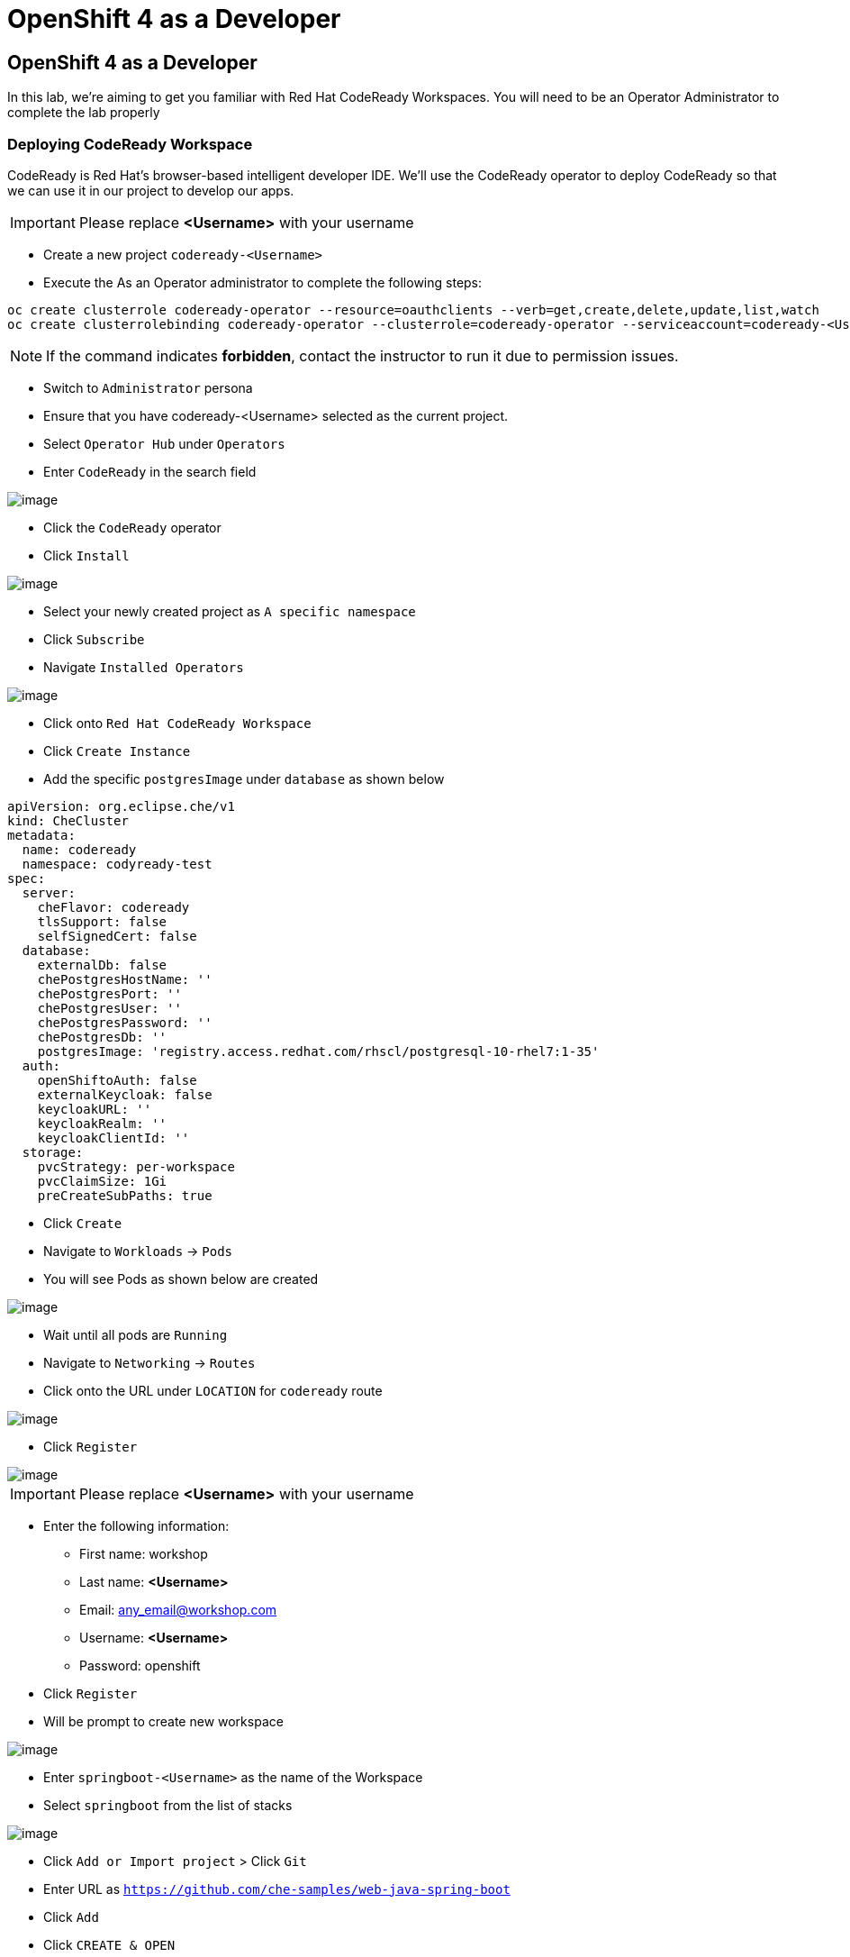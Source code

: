 [[using-codereay]]
= OpenShift 4 as a Developer

== OpenShift 4 as a Developer

In this lab, we're aiming to get you familiar with Red Hat CodeReady Workspaces. 
You will need to be an Operator Administrator to complete the lab properly

=== Deploying CodeReady Workspace

CodeReady is Red Hat's browser-based intelligent developer IDE. We'll use the
CodeReady operator to deploy CodeReady so that we can use it in our project
to develop our apps.

IMPORTANT: Please replace *<Username>* with your username

- Create a new project `codeready-<Username>`


- Execute the As an Operator administrator to complete the following steps:

....
oc create clusterrole codeready-operator --resource=oauthclients --verb=get,create,delete,update,list,watch
oc create clusterrolebinding codeready-operator --clusterrole=codeready-operator --serviceaccount=codeready-<Username>:codeready-operator
....

NOTE: If the command indicates *forbidden*, contact the instructor to run it due to permission issues.

- Switch to `Administrator` persona
- Ensure that you have codeready-<Username> selected as the current project.
- Select `Operator Hub` under `Operators`
- Enter `CodeReady` in the search field

image::codeready-operator.png[image]

- Click the `CodeReady` operator
- Click `Install`

image::codeready-subscription.png[image]

- Select your newly created project as `A specific namespace`
- Click `Subscribe`
- Navigate `Installed Operators`

image::codeready-installed.png[image]

- Click onto `Red Hat CodeReady Workspace`
- Click `Create Instance`
- Add the specific `postgresImage` under `database` as shown below

```
apiVersion: org.eclipse.che/v1
kind: CheCluster
metadata:
  name: codeready
  namespace: codyready-test
spec:
  server:
    cheFlavor: codeready
    tlsSupport: false
    selfSignedCert: false
  database:
    externalDb: false
    chePostgresHostName: ''
    chePostgresPort: ''
    chePostgresUser: ''
    chePostgresPassword: ''
    chePostgresDb: ''
    postgresImage: 'registry.access.redhat.com/rhscl/postgresql-10-rhel7:1-35'
  auth:
    openShiftoAuth: false
    externalKeycloak: false
    keycloakURL: ''
    keycloakRealm: ''
    keycloakClientId: ''
  storage:
    pvcStrategy: per-workspace
    pvcClaimSize: 1Gi
    preCreateSubPaths: true

```

- Click `Create`
- Navigate to `Workloads` -> `Pods`
- You will see Pods as shown below are created

image::codeready-pods.png[image]

- Wait until all pods are `Running`
- Navigate to `Networking` -> `Routes`
- Click onto the URL under `LOCATION` for `codeready` route

image::codereadyworkspace.png[image]

- Click `Register`

image::codeready-register.png[image]

IMPORTANT: Please replace *<Username>* with your username

- Enter the following information:
   * First name: workshop
   * Last name: *<Username>*
   * Email: any_email@workshop.com
   * Username: *<Username>*
   * Password: openshift

- Click `Register`
- Will be prompt to create new workspace

image::codeready-createws.png[image]

- Enter `springboot-<Username>` as the name of the Workspace
- Select `springboot` from the list of stacks

image::codeready-git.png[image]

- Click `Add or Import project` > Click `Git`
- Enter URL as `https://github.com/che-samples/web-java-spring-boot`
- Click `Add`
- Click `CREATE & OPEN`

image::codeready-starting.png[image]

image::codeready-ready.png[image]

- Click `Project` from the top menu and select `Update Project Configuration`

image::codeready-project.png[image]

- Click `Maven`
- Click `Save`

image::codeready-run.png[image]

- Click on the icon circle in red to go to manage command
- In the manage command pane open the build command folder and double click on the build file
- Scroll down to `Apply to` session

image::codeready-apply.png[image]

- Change `Applicable` to `Yes` by click where the red circle is
- Click `Save`
- Scroll back up to the top

image::codeready-build.png[image]

- Click `RUN`
- Click `+` next to `RUN` menu on the left as show below -> double click onto `Maven`

image::codeready-createrun.png[image]

- Enter `Build and Run` as the name
- Replace the line below in the `Command Line` area

```
cd ${current.project.path}
mvn spring-boot:run

```

- Scroll down and replace `${server.springboot}` in the `Preview URL` session
- Click `Save`
- Scroll back up and click `RUN` the green button

image::codeready-createrun.png[image]

image::springboot-result.png[image]

image::codeready-preview.png[image]

- Click the preview URL in the terminal (indicates in the image)

image::springboot-result.png[image]


=== Create factory

- Continue working on the workspace
- Click `Workspace` --> `Create Factory`

image::codeready-factory.png[image]

- Enter 'SpringBootSample' as name
- Click `Create` -> `Close`

image::codeready-factory2.png[image]

- Click `Workspace` -> 'Stop'

image::codeready-factory3.png[image]

- Click `Factory (1)` on the left menu
- Click onto `SpringBootSample`
- Scroll down and look for `Configure Actions`

image::codeready-sample.png[image]

- Add `Buid and Run` to `runCommand` -> Click `Add`
- Click `Open`

image::codeready-openfactory.png[image]

- Click `Back to Dashboard` at the bottom

image::codereay-fromfactory.png[image]

- Click running workspace under `RECENT WORKSPACES` on the left menu
- Wait for the workspace to come up
- You will be able to start building and running the workspace

image::codeready-buildandrun.png[image]



Congratulations!! You now know how to deploy CodeReady and deploy an application.
